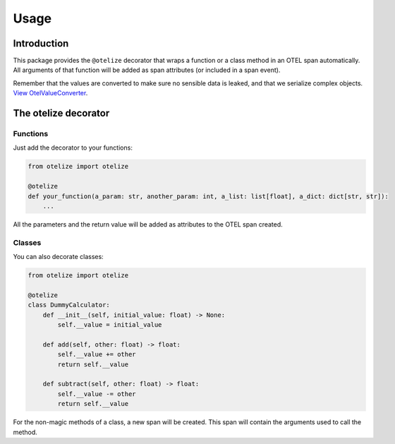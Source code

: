 Usage
=====

Introduction
------------

This package provides the ``@otelize`` decorator that wraps a function or a class method
in an OTEL span automatically. All arguments of that function will be added as span attributes
(or included in a span event).

Remember that the values are converted to make sure no sensible data is leaked, and that we serialize complex objects.
`View OtelValueConverter <https://github.com/diegojromerolopez/otelize/blob/main/otelize/adapters/otel_value_converter.py>`_.

The otelize decorator
---------------------

Functions
~~~~~~~~~

Just add the decorator to your functions:

.. code-block:: python

    from otelize import otelize

    @otelize
    def your_function(a_param: str, another_param: int, a_list: list[float], a_dict: dict[str, str]):
        ...

All the parameters and the return value will be added as attributes to the OTEL span created.

Classes
~~~~~~~

You can also decorate classes:

.. code-block:: python

    from otelize import otelize

    @otelize
    class DummyCalculator:
        def __init__(self, initial_value: float) -> None:
            self.__value = initial_value

        def add(self, other: float) -> float:
            self.__value += other
            return self.__value

        def subtract(self, other: float) -> float:
            self.__value -= other
            return self.__value

For the non-magic methods of a class, a new span will be created.
This span will contain the arguments used to call the method.
